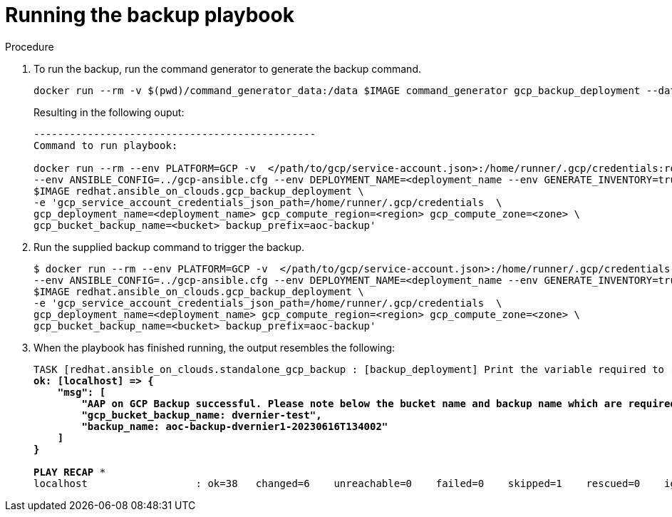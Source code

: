 [id="proc-gcp-run-backup-playbook"]

= Running the backup playbook

.Procedure
. To run the backup, run the command generator to generate the backup command.
+
[literal, options="nowrap" subs="+quotes,attributes"]
----
docker run --rm -v $(pwd)/command_generator_data:/data $IMAGE command_generator gcp_backup_deployment --data-file /data/backup.yml
----
+
Resulting in the following ouput:
+
[literal, options="nowrap" subs="+quotes,attributes"]
----
-----------------------------------------------
Command to run playbook: 

docker run --rm --env PLATFORM=GCP -v  </path/to/gcp/service-account.json>:/home/runner/.gcp/credentials:ro \
--env ANSIBLE_CONFIG=../gcp-ansible.cfg --env DEPLOYMENT_NAME=<deployment_name --env GENERATE_INVENTORY=true  \
$IMAGE redhat.ansible_on_clouds.gcp_backup_deployment \
-e 'gcp_service_account_credentials_json_path=/home/runner/.gcp/credentials  \
gcp_deployment_name=<deployment_name> gcp_compute_region=<region> gcp_compute_zone=<zone> \
gcp_bucket_backup_name=<bucket> backup_prefix=aoc-backup'
----
. Run the supplied backup command to trigger the backup.
+
[literal, options="nowrap" subs="+quotes,attributes"]
----
$ docker run --rm --env PLATFORM=GCP -v  </path/to/gcp/service-account.json>:/home/runner/.gcp/credentials:ro \
--env ANSIBLE_CONFIG=../gcp-ansible.cfg --env DEPLOYMENT_NAME=<deployment_name --env GENERATE_INVENTORY=true  \
$IMAGE redhat.ansible_on_clouds.gcp_backup_deployment \
-e 'gcp_service_account_credentials_json_path=/home/runner/.gcp/credentials  \
gcp_deployment_name=<deployment_name> gcp_compute_region=<region> gcp_compute_zone=<zone> \
gcp_bucket_backup_name=<bucket> backup_prefix=aoc-backup'
----
. When the playbook has finished running, the output resembles the following:
+
[literal, options="nowrap" subs="+quotes,attributes"]
----
TASK [redhat.ansible_on_clouds.standalone_gcp_backup : [backup_deployment] Print the variable required to restore deployment dvernier1] ***
ok: [localhost] => {
    "msg": [
        "AAP on GCP Backup successful. Please note below the bucket name and backup name which are required for restore process.",
        "gcp_bucket_backup_name: dvernier-test",
        "backup_name: aoc-backup-dvernier1-20230616T134002"
    ]
}

PLAY RECAP *********************************************************************
localhost                  : ok=38   changed=6    unreachable=0    failed=0    skipped=1    rescued=0    ignored=0   
----


